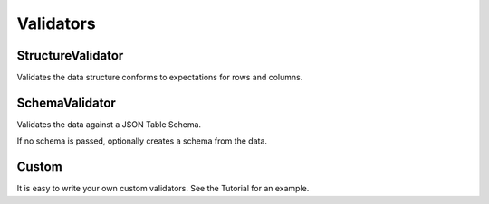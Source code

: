 Validators
==========

StructureValidator
------------------

Validates the data structure conforms to expectations for rows and columns.


SchemaValidator
---------------

Validates the data against a JSON Table Schema.

If no schema is passed, optionally creates a schema from the data.


Custom
------

It is easy to write your own custom validators. See the Tutorial for an example.
